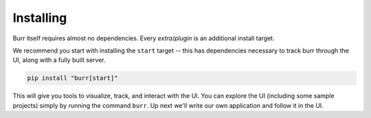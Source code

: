 ==========
Installing
==========

Burr itself requires almost no dependencies. Every *extra*/*plugin* is an additional install target.

We recommend you start with installing the ``start`` target -- this has dependencies necessary to track burr through the UI,
along with a fully built server.

.. code-block:: bash

    pip install "burr[start]"

This will give you tools to visualize, track, and interact with the UI. You can explore the UI (including some sample projects)
simply by running the command ``burr``. Up next we'll write our own application and follow it in the UI.
